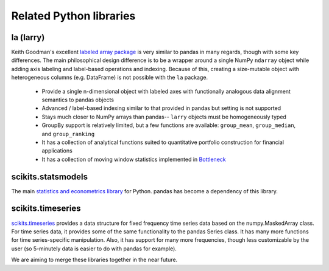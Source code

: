 ************************
Related Python libraries
************************

la (larry)
----------

Keith Goodman's excellent `labeled array package
<http://pypi.python.org/pypi/la>`__ is very similar to pandas in many regards,
though with some key differences. The main philosophical design difference is
to be a wrapper around a single NumPy ``ndarray`` object while adding axis
labeling and label-based operations and indexing. Because of this, creating a
size-mutable object with heterogeneous columns (e.g. DataFrame) is not possible
with the ``la`` package.

  - Provide a single n-dimensional object with labeled axes with functionally
    analogous data alignment semantics to pandas objects
  - Advanced / label-based indexing similar to that provided in pandas but
    setting is not supported
  - Stays much closer to NumPy arrays than pandas-- ``larry`` objects must be
    homogeneously typed
  - GroupBy support is relatively limited, but a few functions are available:
    ``group_mean``, ``group_median``, and ``group_ranking``
  - It has a collection of analytical functions suited to quantitative
    portfolio construction for financial applications
  - It has a collection of moving window statistics implemented in
    `Bottleneck <http://pypi.python.org/pypi/Bottleneck>`__

scikits.statsmodels
-------------------

The main `statistics and econometrics library
<http://statsmodels.sourceforge.net>`__ for Python. pandas has become a
dependency of this library.

scikits.timeseries
------------------

`scikits.timeseries <http://pytseries.sourceforge.net/>`__ provides a data
structure for fixed frequency time series data based on the numpy.MaskedArray
class. For time series data, it provides some of the same functionality to the
pandas Series class. It has many more functions for time series-specific
manipulation. Also, it has support for many more frequencies, though less
customizable by the user (so 5-minutely data is easier to do with pandas for
example).

We are aiming to merge these libraries together in the near future.
